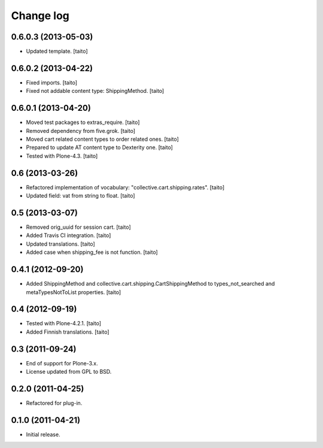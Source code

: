 Change log
----------

0.6.0.3 (2013-05-03)
====================

- Updated template. [taito]

0.6.0.2 (2013-04-22)
====================

- Fixed imports. [taito]
- Fixed not addable content type: ShippingMethod. [taito]

0.6.0.1 (2013-04-20)
====================

- Moved test packages to extras_require. [taito]
- Removed dependency from five.grok. [taito]
- Moved cart related content types to order related ones. [taito]
- Prepared to update AT content type to Dexterity one. [taito]
- Tested with Plone-4.3. [taito]

0.6 (2013-03-26)
================

- Refactored implementation of vocabulary: "collective.cart.shipping.rates". [taito]
- Updated field: vat from string to float. [taito]

0.5 (2013-03-07)
================

- Removed orig_uuid for session cart. [taito]
- Added Travis CI integration. [taito]
- Updated translations. [taito]
- Added case when shipping_fee is not function. [taito]

0.4.1 (2012-09-20)
==================

- Added ShippingMethod and collective.cart.shipping.CartShippingMethod to types_not_searched and metaTypesNotToList properties. [taito]

0.4 (2012-09-19)
================

- Tested with Plone-4.2.1. [taito]
- Added Finnish translations. [taito]

0.3 (2011-09-24)
================

- End of support for Plone-3.x.
- License updated from GPL to BSD.

0.2.0 (2011-04-25)
==================

- Refactored for plug-in.

0.1.0 (2011-04-21)
==================

- Initial release.
